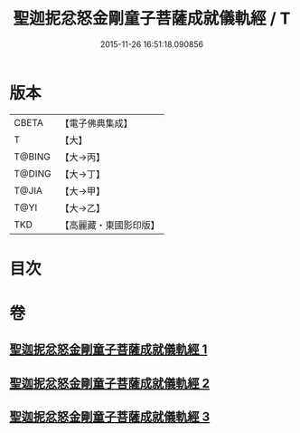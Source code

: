 #+TITLE: 聖迦抳忿怒金剛童子菩薩成就儀軌經 / T
#+DATE: 2015-11-26 16:51:18.090856
* 版本
 |     CBETA|【電子佛典集成】|
 |         T|【大】     |
 |    T@BING|【大→丙】   |
 |    T@DING|【大→丁】   |
 |     T@JIA|【大→甲】   |
 |      T@YI|【大→乙】   |
 |       TKD|【高麗藏・東國影印版】|

* 目次
* 卷
** [[file:KR6j0449_001.txt][聖迦抳忿怒金剛童子菩薩成就儀軌經 1]]
** [[file:KR6j0449_002.txt][聖迦抳忿怒金剛童子菩薩成就儀軌經 2]]
** [[file:KR6j0449_003.txt][聖迦抳忿怒金剛童子菩薩成就儀軌經 3]]
